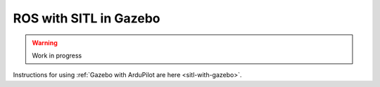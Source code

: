 .. _ros-gazebo:

=======================
ROS with SITL in Gazebo
=======================

.. warning::

    Work in progress

Instructions for using :ref:`Gazebo with ArduPilot are here <sitl-with-gazebo>`.

..  youtube:: orMXVby-tSI
    :width: 100%
